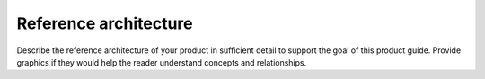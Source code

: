 .. _architecture-xxx-ug:

======================
Reference architecture
======================

Describe the reference architecture of your product in sufficient
detail to support the goal of this product guide. Provide graphics if
they would help the reader understand concepts and relationships.
